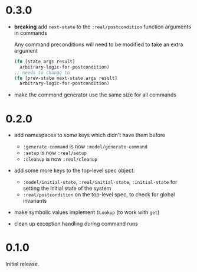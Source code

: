 * 0.3.0

- *breaking* add ~next-state~ to the ~:real/postcondition~ function
  arguments in commands

  Any command preconditions will need to be modified to take an extra
  argument
  #+BEGIN_SRC clojure
    (fn [state args result]
      arbitrary-logic-for-postcondition)
    ;; needs to change to
    (fn [prev-state next-state args result]
      arbitrary-logic-for-postcondition)
  #+END_SRC

- make the command generator use the same size for all commands

* 0.2.0

- add namespaces to some keys which didn't have them before
  - ~:generate-command~ is now ~:model/generate-command~
  - ~:setup~ is now ~:real/setup~
  - ~:cleanup~ is now ~:real/cleanup~

- add some more keys to the top-level spec object:
  - ~:model/initial-state~, ~:real/initial-state~, ~:initial-state~
    for setting the initial state of the system
  - ~:real/postcondition~ on the top-level spec, to check for global
    invariants

- make symbolic values implement ~ILookup~ (to work with ~get~)

- clean up exception handling during command runs

* 0.1.0

Initial release.
